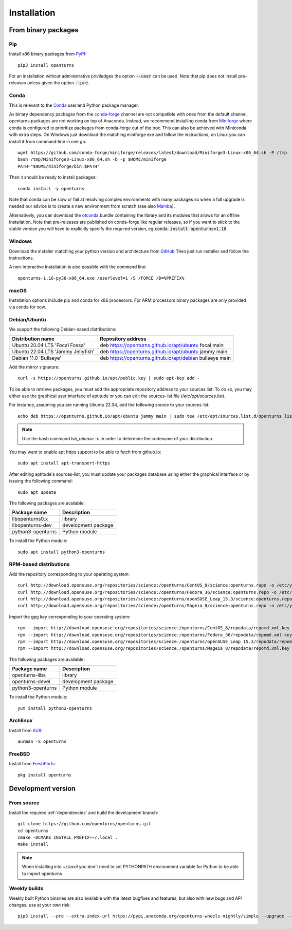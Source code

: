 .. _install:

============
Installation
============

From binary packages
====================

Pip
---
Install x86 binary packages from `PyPI <https://pypi.org/project/openturns/>`_::

    pip3 install openturns

For an installation without administrative priviledges the option :code:`--user` can be used.
Note that pip does not install pre-releases unless given the option :code:`--pre`.

Conda
-----
This is relevant to the `Conda <http://conda.pydata.org/>`_ userland Python package manager.

As binary dependency packages from the `conda-forge <https://conda-forge.org>`_
channel are not compatible with ones from the default channel, openturns packages
are not working on top of Anaconda.
Instead, we recommend installing conda from `Miniforge <https://github.com/conda-forge/miniforge>`_
where conda is configured to prioritize packages from conda-forge out of the box.
This can also be achieved with Miniconda with extra steps.
On Windows just download the matching miniforge exe and follow the instructions,
on Linux you can install it from command-line in one go::

    wget https://github.com/conda-forge/miniforge/releases/latest/download/Miniforge3-Linux-x86_64.sh -P /tmp
    bash /tmp/Miniforge3-Linux-x86_64.sh -b -p $HOME/miniforge
    PATH="$HOME/miniforge/bin:$PATH"

Then it should be ready to install packages::

    conda install -y openturns

Note that conda can be slow or fail at resolving complex environments with many packages
so when a full upgrade is needed our advice is to create a new environment from scratch
(see also `Mamba <https://github.com/mamba-org/mamba/>`_).

Alternatively, you can download the `otconda <https://github.com/openturns/otconda>`_ bundle
containing the library and its modules that allows for an offline installation.
Note that pre-releases are published on conda-forge like regular releases, so
if you want to stick to the stable version you will have to explicitly specify
the required version, eg :code:`conda install openturns=1.18`.

Windows
-------
Download the installer matching your python version and architecture from `GitHub <https://github.com/openturns/build/releases>`_
Then just run installer and follow the instructions.

A non-interactive installation is also possible with the command line::

    openturns-1.18-py38-x86_64.exe /userlevel=1 /S /FORCE /D=%PREFIX%

macOS
-----
Installation options include pip and conda for x86 processors.
For ARM processors binary packages are only provided via conda for now.

Debian/Ubuntu
-------------

We support the following Debian-based distributions:

.. table::

    +-------------------------------------+----------------------------------------------------------+
    | Distribution name                   | Repository address                                       |
    +=====================================+==========================================================+
    | Ubuntu 20.04 LTS 'Focal Fossa'      | deb https://openturns.github.io/apt/ubuntu focal main    |
    +-------------------------------------+----------------------------------------------------------+
    | Ubuntu 22.04 LTS 'Jammy Jellyfish'  | deb https://openturns.github.io/apt/ubuntu jammy main    |
    +-------------------------------------+----------------------------------------------------------+
    | Debian 11.0 'Bullseye'              | deb https://openturns.github.io/apt/debian bullseye main |
    +-------------------------------------+----------------------------------------------------------+

Add the mirror signature::

    curl -s https://openturns.github.io/apt/public.key | sudo apt-key add -

To be able to retrieve packages, you must add the appropriate
repository address to your sources list. To do so, you may either use the
graphical user interface of aptitude or you can edit the sources-list file
(`/etc/apt/sources.list`).

For instance, assuming you are running Ubuntu 22.04,
add the following source to your sources list::

    echo deb https://openturns.github.io/apt/ubuntu jammy main | sudo tee /etc/apt/sources.list.d/openturns.list

.. note::

    Use the bash command `lsb_release -c` in order to determine the codename of
    your distribution.

You may want to enable apt https support to be able to fetch from github.io::

    sudo apt install apt-transport-https

After editing aptitude's sources-list, you must update your packages database
using either the graphical interface or by issuing the following command::

    sudo apt update

The following packages are available:

.. table::

    +----------------------+------------------------------------+
    | Package name         | Description                        |
    +======================+====================================+
    | libopenturns0.x      | library                            |
    +----------------------+------------------------------------+
    | libopenturns-dev     | development package                |
    +----------------------+------------------------------------+
    | python3-openturns    | Python module                      |
    +----------------------+------------------------------------+

To install the Python module::

    sudo apt install python3-openturns

RPM-based distributions
-----------------------
Add the repository corresponding to your operating system::

    curl http://download.opensuse.org/repositories/science:/openturns/CentOS_8/science:openturns.repo -o /etc/yum.repos.d/science-openturns.repo
    curl http://download.opensuse.org/repositories/science:/openturns/Fedora_36/science:openturns.repo -o /etc/yum.repos.d/science-openturns.repo
    curl http://download.opensuse.org/repositories/science:/openturns/openSUSE_Leap_15.3/science:openturns.repo -o /etc/yum.repos.d/science-openturns.repo
    curl http://download.opensuse.org/repositories/science:/openturns/Mageia_8/science:openturns.repo -o /etc/yum.repos.d/science-openturns.repo

Import the gpg key corresponding to your operating system::

    rpm --import http://download.opensuse.org/repositories/science:/openturns/CentOS_8/repodata/repomd.xml.key
    rpm --import http://download.opensuse.org/repositories/science:/openturns/Fedora_36/repodata/repomd.xml.key
    rpm --import http://download.opensuse.org/repositories/science:/openturns/openSUSE_Leap_15.3/repodata/repomd.xml.key
    rpm --import http://download.opensuse.org/repositories/science:/openturns/Mageia_8/repodata/repomd.xml.key

The following packages are available:

.. table::

    +----------------------+------------------------------------+
    | Package name         | Description                        |
    +======================+====================================+
    | openturns-libs       | library                            |
    +----------------------+------------------------------------+
    | openturns-devel      | development package                |
    +----------------------+------------------------------------+
    | python3-openturns    | Python module                      |
    +----------------------+------------------------------------+

To install the Python module::

    yum install python3-openturns

Archlinux
---------
Install from `AUR <https://aur.archlinux.org/packages/openturns/>`_::

    aurman -S openturns

FreeBSD
-------
Install from `FreshPorts <https://www.freshports.org/math/openturns/>`_::

    pkg install openturns

Development version
===================

From source
-----------
Install the required :ref:`dependencies` and build the development branch::

    git clone https://github.com/openturns/openturns.git
    cd openturns
    cmake -DCMAKE_INSTALL_PREFIX=~/.local .
    make install

.. note::

    When installing into `~/.local` you don't need to set PYTHONPATH environment variable for Python to be able to import openturns

Weekly builds
-------------
Weekly built Python binaries are also available with the latest bugfixes and features, but also with new bugs and API changes, use at your own risk::

    pip3 install --pre --extra-index-url https://pypi.anaconda.org/openturns-wheels-nightly/simple --upgrade --force-reinstall openturns
